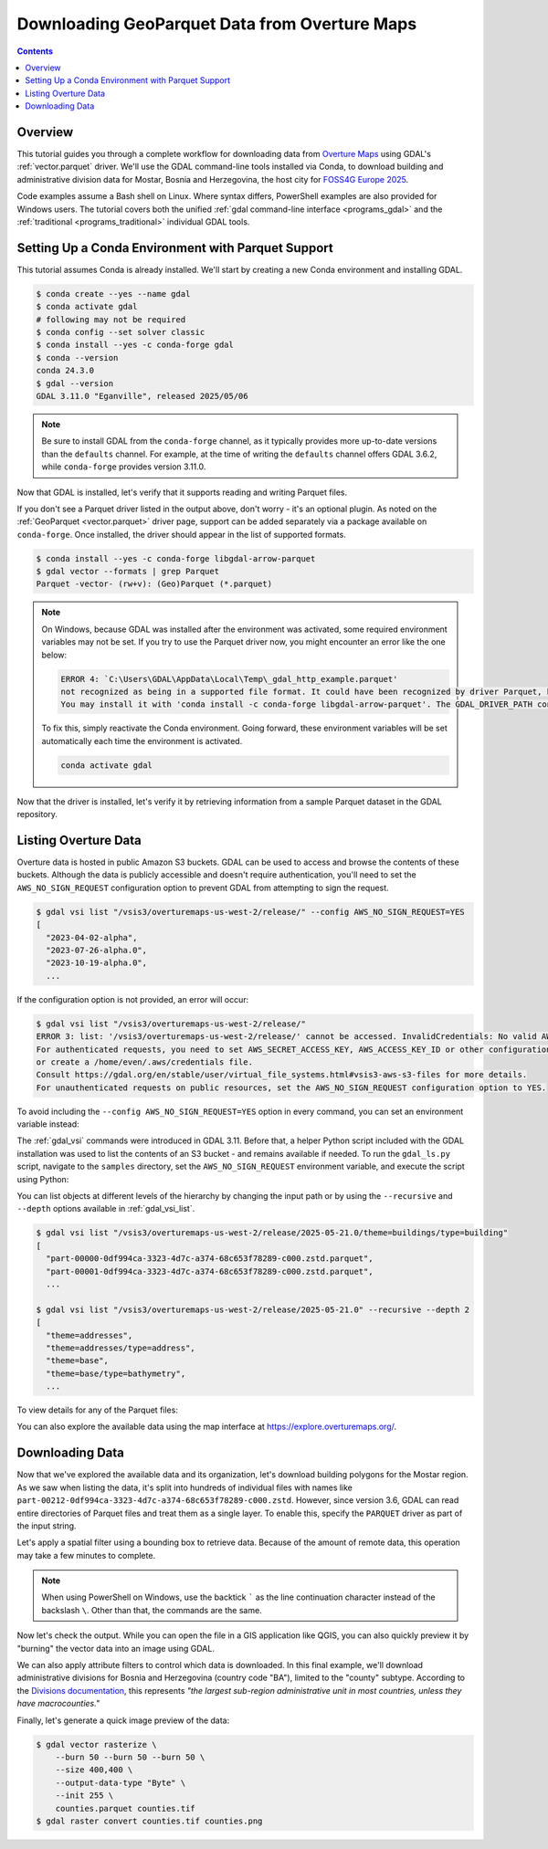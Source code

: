 .. _geoparquet_tut:

================================================================================
Downloading GeoParquet Data from Overture Maps
================================================================================

.. contents::
    :depth: 3

Overview
--------

This tutorial guides you through a complete workflow for downloading data from `Overture Maps <https://overturemaps.org/>`__
using GDAL's :ref:`vector.parquet` driver. We'll use the GDAL command-line tools installed via Conda, to download
building and administrative division data for Mostar, Bosnia and Herzegovina, the host city for `FOSS4G Europe 2025 <https://2025.europe.foss4g.org/>`__.

Code examples assume a Bash shell on Linux. Where syntax differs, PowerShell examples are also provided for Windows users.
The tutorial covers both the unified :ref:`gdal command-line interface <programs_gdal>` and the :ref:`traditional <programs_traditional>`
individual GDAL tools.

Setting Up a Conda Environment with Parquet Support
---------------------------------------------------

This tutorial assumes Conda is already installed. We'll start by creating a new Conda environment and installing GDAL.

.. code-block:: console

    $ conda create --yes --name gdal
    $ conda activate gdal
    # following may not be required
    $ conda config --set solver classic
    $ conda install --yes -c conda-forge gdal
    $ conda --version
    conda 24.3.0
    $ gdal --version
    GDAL 3.11.0 "Eganville", released 2025/05/06

.. note::

    Be sure to install GDAL from the ``conda-forge`` channel, as it typically provides more up-to-date versions than the ``defaults`` channel.
    For example, at the time of writing the ``defaults`` channel offers GDAL 3.6.2, while ``conda-forge`` provides version 3.11.0.

Now that GDAL is installed, let's verify that it supports reading and writing Parquet files.

.. tabs::

   .. code-tab:: bash gdal CLI

        gdal vector --formats | grep Parquet

        # in PowerShell we can use
        # gdal vector --formats | Select-String "Parquet"

        # or in a JSON format
        gdal vector --drivers

   .. code-tab:: bash Traditional

        ogrinfo --formats
        # search in the output
        ogrinfo --formats | grep Parquet

If you don't see a Parquet driver listed in the output above, don't worry - it's an optional plugin.
As noted on the :ref:`GeoParquet <vector.parquet>` driver page, support can be added separately via a package available on ``conda-forge``.
Once installed, the driver should appear in the list of supported formats.

.. code-block:: console

    $ conda install --yes -c conda-forge libgdal-arrow-parquet
    $ gdal vector --formats | grep Parquet
    Parquet -vector- (rw+v): (Geo)Parquet (*.parquet)

.. note::

    On Windows, because GDAL was installed after the environment was activated, some required environment variables may not be set.
    If you try to use the Parquet driver now, you might encounter an error like the one below:

    .. code-block:: bat

        ERROR 4: `C:\Users\GDAL\AppData\Local\Temp\_gdal_http_example.parquet'
        not recognized as being in a supported file format. It could have been recognized by driver Parquet, but plugin ogr_Parquet.dll is not available in your installation.
        You may install it with 'conda install -c conda-forge libgdal-arrow-parquet'. The GDAL_DRIVER_PATH configuration option is not set.

    To fix this, simply reactivate the Conda environment. Going forward, these environment variables will be set automatically each time the environment
    is activated.

    .. code-block:: powershell

        conda activate gdal

Now that the driver is installed, let's verify it by retrieving information from a sample Parquet dataset in the GDAL repository.

.. tabs::

   .. code-tab:: console  gdal CLI

        $ gdal vector info https://github.com/OSGeo/gdal/raw/refs/heads/master/autotest/ogr/data/parquet/example.parquet
        {
          "description":"https://github.com/OSGeo/gdal/raw/refs/heads/master/autotest/ogr/data/parquet/example.parquet",
          "driverShortName":"Parquet",
          "driverLongName":"(Geo)Parquet",
          "layers":[
            {
              "name":"_gdal_http_example",
              ...

   .. code-tab:: console Traditional

        $ ogrinfo https://github.com/OSGeo/gdal/raw/refs/heads/master/autotest/ogr/data/parquet/example.parquet
        INFO: Open of `https://github.com/OSGeo/gdal/raw/refs/heads/master/autotest/ogr/data/parquet/example.parquet'
              using driver `Parquet' successful.
        1: _gdal_http_example (Multi Polygon)

Listing Overture Data
---------------------

Overture data is hosted in public Amazon S3 buckets. GDAL can be used to access and browse the contents of these buckets.
Although the data is publicly accessible and doesn't require authentication, you'll need to set the ``AWS_NO_SIGN_REQUEST``
configuration option to prevent GDAL from attempting to sign the request.

.. code-block:: console

    $ gdal vsi list "/vsis3/overturemaps-us-west-2/release/" --config AWS_NO_SIGN_REQUEST=YES
    [
      "2023-04-02-alpha",
      "2023-07-26-alpha.0",
      "2023-10-19-alpha.0",
      ...

If the configuration option is not provided, an error will occur:

.. code-block:: console

    $ gdal vsi list "/vsis3/overturemaps-us-west-2/release/"
    ERROR 3: list: '/vsis3/overturemaps-us-west-2/release/' cannot be accessed. InvalidCredentials: No valid AWS credentials found.
    For authenticated requests, you need to set AWS_SECRET_ACCESS_KEY, AWS_ACCESS_KEY_ID or other configuration options,
    or create a /home/even/.aws/credentials file.
    Consult https://gdal.org/en/stable/user/virtual_file_systems.html#vsis3-aws-s3-files for more details.
    For unauthenticated requests on public resources, set the AWS_NO_SIGN_REQUEST configuration option to YES.

To avoid including the ``--config AWS_NO_SIGN_REQUEST=YES`` option in every command, you can set an environment variable instead:

.. tabs::

   .. code-tab:: bash

        export AWS_NO_SIGN_REQUEST="YES"
        gdal vsi list "/vsis3/overturemaps-us-west-2/release/"

   .. code-tab:: powershell

        $ENV:AWS_NO_SIGN_REQUEST="YES"
        gdal vsi list "/vsis3/overturemaps-us-west-2/release/"

The :ref:`gdal_vsi` commands were introduced in GDAL 3.11. Before that, a helper Python script included with the GDAL installation was used to
list the contents of an S3 bucket - and remains available if needed.
To run the ``gdal_ls.py`` script, navigate to the ``samples`` directory, set the ``AWS_NO_SIGN_REQUEST`` environment variable,
and execute the script using Python:

.. tabs::

   .. code-tab:: bash

        PYTHON_VERSION=$(python -c 'import sys; print(f"{sys.version_info.major}.{sys.version_info.minor}")')
        cd "$CONDA_PREFIX/lib/python$PYTHON_VERSION/site-packages/osgeo_utils/samples"
        export AWS_NO_SIGN_REQUEST="YES"
        python gdal_ls.py "/vsis3/overturemaps-us-west-2/release/"

   .. code-tab:: powershell

        cd "$ENV:CONDA_PREFIX\Lib\site-packages\osgeo_utils\samples"
        $ENV:AWS_NO_SIGN_REQUEST="YES"
        python gdal_ls.py "/vsis3/overturemaps-us-west-2/release/"

You can list objects at different levels of the hierarchy by changing the input path or by using the ``--recursive`` and ``--depth``
options available in :ref:`gdal_vsi_list`.

.. code-block:: console

    $ gdal vsi list "/vsis3/overturemaps-us-west-2/release/2025-05-21.0/theme=buildings/type=building"
    [
      "part-00000-0df994ca-3323-4d7c-a374-68c653f78289-c000.zstd.parquet",
      "part-00001-0df994ca-3323-4d7c-a374-68c653f78289-c000.zstd.parquet",
      ...

    $ gdal vsi list "/vsis3/overturemaps-us-west-2/release/2025-05-21.0" --recursive --depth 2
    [
      "theme=addresses",
      "theme=addresses/type=address",
      "theme=base",
      "theme=base/type=bathymetry",
      ...

To view details for any of the Parquet files:

.. tabs::

   .. code-tab:: console  gdal CLI

        $ gdal vector info "/vsis3/overturemaps-us-west-2/release/2025-05-21.0/theme=buildings/type=building/part-00212-0df994ca-3323-4d7c-a374-68c653f78289-c000.zstd.parquet"
        {
          "description":"/vsis3/overturemaps-us-west-2/release/2025-05-21.0/theme=buildings/type=building/part-00212-0df994ca-3323-4d7c-a374-68c653f78289-c000.zstd.parquet",
          "driverShortName":"Parquet",
          "driverLongName":"(Geo)Parquet",
          "layers":[
            {
              "name":"part-00212-0df994ca-3323-4d7c-a374-68c653f78289-c000.zstd",
              ...

   .. code-tab:: console Traditional

        $ ogrinfo "/vsis3/overturemaps-us-west-2/release/2025-05-21.0/theme=buildings/type=building/part-00212-0df994ca-3323-4d7c-a374-68c653f78289-c000.zstd.parquet"
        INFO: Open of `/vsis3/overturemaps-us-west-2/release/2025-05-21.0/theme=buildings/type=building/part-00212-0df994ca-3323-4d7c-a374-68c653f78289-c000.zstd.parquet'
              using driver `Parquet' successful.
        1: part-00212-0df994ca-3323-4d7c-a374-68c653f78289-c000.zstd (Multi Polygon)

You can also explore the available data using the map interface at https://explore.overturemaps.org/.

Downloading Data
----------------

Now that we've explored the available data and its organization, let's download building polygons for the Mostar region.
As we saw when listing the data, it's split into hundreds of individual files with names like ``part-00212-0df994ca-3323-4d7c-a374-68c653f78289-c000.zstd``.
However, since version 3.6, GDAL can read entire directories of Parquet files and treat them as a single layer.
To enable this, specify the ``PARQUET`` driver as part of the input string.

Let's apply a spatial filter using a bounding box to retrieve data. Because of the amount of remote data, this operation may take a few minutes to complete.

.. tabs::

   .. code-tab:: bash  gdal CLI

        $ gdal vector filter \
            --input "PARQUET:/vsis3/overturemaps-us-west-2/release/2025-05-21.0/theme=buildings/type=building/" \
            --bbox 17.773,43.331,17.8392,43.3716 \
            --output buildings.parquet

   .. code-tab:: bash Traditional

        $ ogr2ogr buildings5.parquet \
            "PARQUET:/vsis3/overturemaps-us-west-2/release/2025-05-21.0/theme=buildings/type=building/" \
            -clipsrc 17.773 43.331 17.8392 43.3716

.. note::

    When using PowerShell on Windows, use the backtick ````` as the line continuation character instead of the backslash ``\``.
    Other than that, the commands are the same.

Now let's check the output. While you can open the file in a GIS application like QGIS, you can also quickly preview it by "burning"
the vector data into an image using GDAL.

.. tabs::

   .. code-tab:: console  gdal CLI

        # pass in 3 -burn parameters representing the RGB color values
        $ gdal vector rasterize \
            --burn 170 --burn 74 --burn 68 \
            --size 400,400 \
            --output-data-type "Byte" \
            --init 255 \
            buildings.parquet buildings.tif

        # now convert to a PNG
        $ gdal raster convert buildings.tif buildings.png

   .. code-tab:: bash Traditional

        $ gdal_rasterize \
            -burn 170 -burn 74 -burn 68 \
            -ot Byte \
            -ts 400 400 \
            -init 255 \
            buildings.parquet buildings.tif

        $ gdal_translate -of PNG buildings.tif buildings.png

.. image:: ../../images/tutorials/buildings.png

We can also apply attribute filters to control which data is downloaded. In this final example, we'll download administrative divisions
for Bosnia and Herzegovina (country code "BA"), limited to the "county" subtype.
According to the `Divisions documentation <https://docs.overturemaps.org/guides/divisions/#subtype-descriptions>`__,
this represents *"the largest sub-region administrative unit in most countries, unless they have macrocounties."*

.. tabs::

   .. code-tab:: bash  gdal CLI

        gdal vector filter \
            --input "PARQUET:/vsis3/overturemaps-us-west-2/release/2025-05-21.0/theme=divisions/type=division_area/" \
            --where "country='BA' AND subtype='county'" \
            --output counties.parquet

   .. code-tab:: bash Traditional

        ogr2ogr counties.parquet \
            "PARQUET:/vsis3/overturemaps-us-west-2/release/2025-05-21.0/theme=divisions/type=division_area/" \
            -where "country='BA' AND subtype='county'"

Finally, let's generate a quick image preview of the data:

.. code-block:: console

    $ gdal vector rasterize \
        --burn 50 --burn 50 --burn 50 \
        --size 400,400 \
        --output-data-type "Byte" \
        --init 255 \
        counties.parquet counties.tif
    $ gdal raster convert counties.tif counties.png

.. image:: ../../images/tutorials/counties.png

.. spelling:word-list::
    Mostar
    macrocounties

